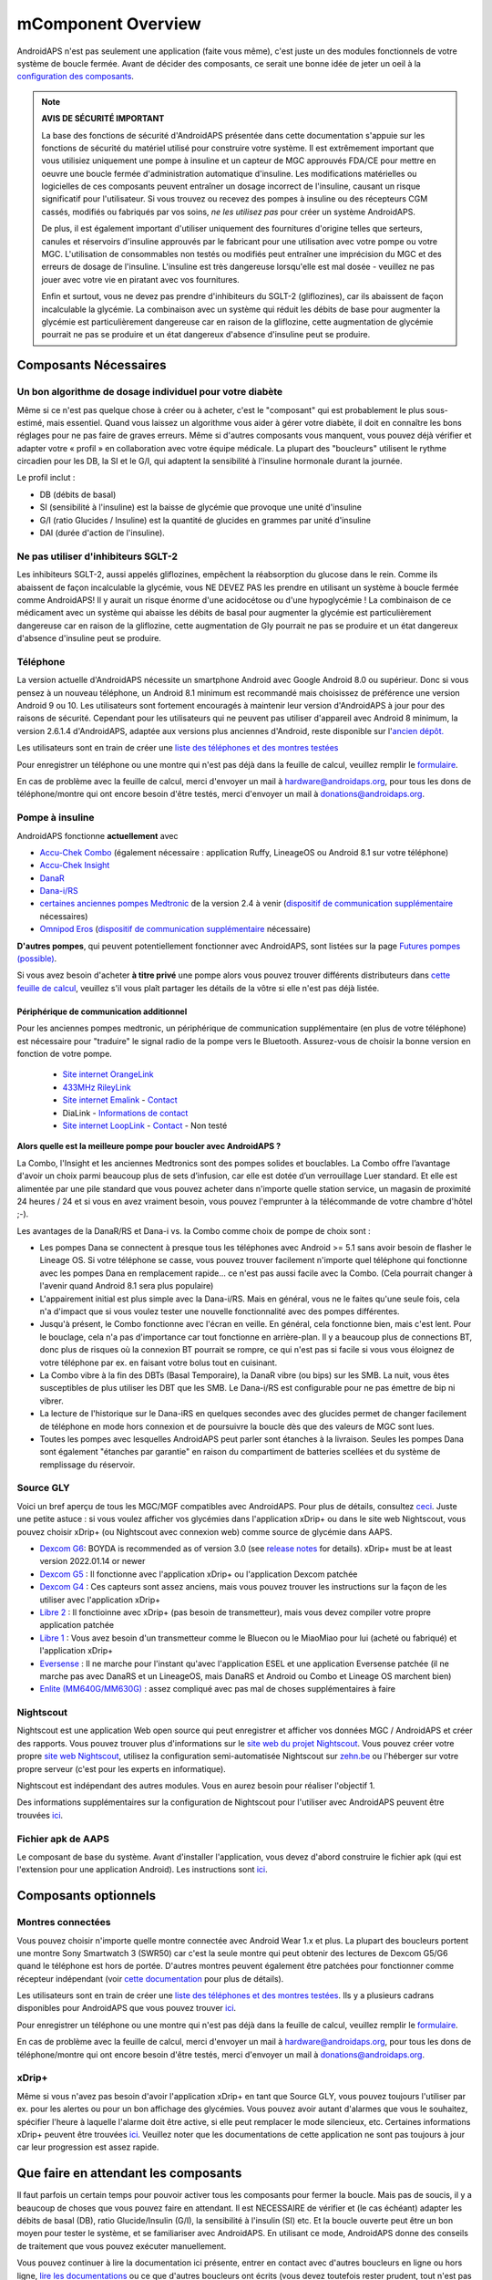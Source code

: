 mComponent Overview 
**************************************************
AndroidAPS n'est pas seulement une application (faite vous même), c'est juste un des modules fonctionnels de votre système de boucle fermée. Avant de décider des composants, ce serait une bonne idée de jeter un oeil à la `configuration des composants <../index.html#configuration-des-composants>`_.
   
.. image:: ../images/modules.png
  :alt: Aperçu des composants

.. note:: 
   **AVIS DE SÉCURITÉ IMPORTANT**

   La base des fonctions de sécurité d'AndroidAPS présentée dans cette documentation s'appuie sur les fonctions de sécurité du matériel utilisé pour construire votre système. Il est extrêmement important que vous utilisiez uniquement une pompe à insuline et un capteur de MGC approuvés FDA/CE pour mettre en oeuvre une boucle fermée d'administration automatique d'insuline. Les modifications matérielles ou logicielles de ces composants peuvent entraîner un dosage incorrect de l'insuline, causant un risque significatif pour l'utilisateur. Si vous trouvez ou recevez des pompes à insuline ou des récepteurs CGM cassés, modifiés ou fabriqués par vos soins, *ne les utilisez pas* pour créer un système AndroidAPS.

   De plus, il est également important d'utiliser uniquement des fournitures d'origine telles que serteurs, canules et réservoirs d'insuline approuvés par le fabricant pour une utilisation avec votre pompe ou votre MGC. L'utilisation de consommables non testés ou modifiés peut entraîner une imprécision du MGC et des erreurs de dosage de l'insuline. L'insuline est très dangereuse lorsqu'elle est mal dosée - veuillez ne pas jouer avec votre vie en piratant avec vos fournitures.
   
   Enfin et surtout, vous ne devez pas prendre d'inhibiteurs du SGLT-2 (gliflozines), car ils abaissent de façon incalculable la glycémie.  La combinaison avec un système qui réduit les débits de base pour augmenter la glycémie est particulièrement dangereuse car en raison de la gliflozine, cette augmentation de glycémie pourrait ne pas se produire et un état dangereux d'absence d'insuline peut se produire.

Composants Nécessaires
==================================================
Un bon algorithme de dosage individuel pour votre diabète
----------------------------------------------------------
Même si ce n'est pas quelque chose à créer ou à acheter, c'est le "composant" qui est probablement le plus sous-estimé, mais essentiel. Quand vous laissez un algorithme vous aider à gérer votre diabète, il doit en connaître les bons réglages pour ne pas faire de graves erreurs.
Même si d'autres composants vous manquent, vous pouvez déjà vérifier et adapter votre « profil » en collaboration avec votre équipe médicale. 
La plupart des "boucleurs" utilisent le rythme circadien pour les DB, la SI et le G/I, qui adaptent la sensibilité à l'insuline hormonale durant la journée.

Le profil inclut :

* DB (débits de basal)
* SI (sensibilité à l'insuline) est la baisse de glycémie que provoque une unité d'insuline
* G/I (ratio Glucides / Insuline) est la quantité de glucides en grammes par unité d'insuline
* DAI (durée d'action de l'insuline).

Ne pas utiliser d'inhibiteurs SGLT-2
--------------------------------------------------
Les inhibiteurs SGLT-2, aussi appelés gliflozines, empêchent la réabsorption du glucose dans le rein. Comme ils abaissent de façon incalculable la glycémie, vous NE DEVEZ PAS les prendre en utilisant un système à boucle fermée comme AndroidAPS! Il y aurait un risque énorme d'une acidocétose ou d'une hypoglycémie ! La combinaison de ce médicament avec un système qui abaisse les débits de basal pour augmenter la glycémie est particulièrement dangereuse car en raison de la gliflozine, cette augmentation de Gly pourrait ne pas se produire et un état dangereux d'absence d'insuline peut se produire.

Téléphone
--------------------------------------------------
La version actuelle d'AndroidAPS nécessite un smartphone Android avec Google Android 8.0 ou supérieur. Donc si vous pensez à un nouveau téléphone, un Android 8.1 minimum est recommandé mais choisissez de préférence une version Android 9 ou 10.
Les utilisateurs sont fortement encouragés à maintenir leur version d'AndroidAPS à jour pour des raisons de sécurité. Cependant pour les utilisateurs qui ne peuvent pas utiliser d'appareil avec Android 8 minimum, la version 2.6.1.4 d'AndroidAPS, adaptée aux versions plus anciennes d'Android, reste disponible sur l'`ancien dépôt. <https://github.com/miloskozak/androidaps>`_

Les utilisateurs sont en train de créer une `liste des téléphones et des montres testées <https://docs.google.com/spreadsheets/d/1gZAsN6f0gv6tkgy9EBsYl0BQNhna0RDqA9QGycAqCQc/edit?usp=sharing>`_

Pour enregistrer un téléphone ou une montre qui n'est pas déjà dans la feuille de calcul, veuillez remplir le `formulaire <https://docs.google.com/forms/d/e/1FAIpQLScvmuqLTZ7MizuFBoTyVCZXuDb__jnQawEvMYtnnT9RGY6QUw/viewform>`_.

En cas de problème avec la feuille de calcul, merci d'envoyer un mail à `hardware@androidaps.org <mailto:hardware@androidaps.org>`_, pour tous les dons de téléphone/montre qui ont encore besoin d'être testés, merci d'envoyer un mail à `donations@androidaps.org <mailto:hardware@androidaps.org>`_.

Pompe à insuline
--------------------------------------------------
AndroidAPS fonctionne **actuellement** avec 

- `Accu-Chek Combo <../Configuration/Accu-Chek-Combo-Pump.html>`_ (également nécessaire : application Ruffy, LineageOS ou Android 8.1 sur votre téléphone)
- `Accu-Chek Insight <../Configuration/Accu-Chek-Insight-Pump.html>`_ 
- `DanaR <../Configuration/DanaR-Insulin-Pump.html>`_ 
- `Dana-i/RS <../Configuration/DanaRS-Insulin-Pump.html>`_
- `certaines anciennes pompes Medtronic <../Configuration/MedtronicPump.html>`_ de la version 2.4 à venir (`dispositif de communication supplémentaire <../Module/module#peripherique-de-communication-additionnel>`__ nécessaires)
- `Omnipod Eros <../Configuration/OmnipodEros.html>`_ (`dispositif de communication supplémentaire <../Module/module#peripherique-de-communication-additionnel>`__ nécessaire)

**D'autres pompes**, qui peuvent potentiellement fonctionner avec AndroidAPS, sont listées sur la page `Futures pompes (possible) <../Getting-Started/Future-possible-Pump-Drivers.html>`_.

Si vous avez besoin d'acheter **à titre privé** une pompe alors vous pouvez trouver différents distributeurs dans `cette feuille de calcul <https://drive.google.com/open?id=1CRfmmjA-0h_9nkRViP3J9FyflT9eu-a8HeMrhrKzKz0>`_, veuillez s'il vous plaît partager les détails de la vôtre si elle n'est pas déjà listée.

Périphérique de communication additionnel
~~~~~~~~~~~~~~~~~~~~~~~~~~~~~~~~~~~~~~~~~~~~~~~~~~
Pour les anciennes pompes medtronic, un périphérique de communication supplémentaire (en plus de votre téléphone) est nécessaire pour "traduire" le signal radio de la pompe vers le Bluetooth. Assurez-vous de choisir la bonne version en fonction de votre pompe.

   -  |OrangeLink|  `Site internet OrangeLink <https://getrileylink.org/product/orangelink>`_    
   -  |RileyLink| `433MHz RileyLink <https://getrileylink.org/product/rileylink433>`__
   -  |EmaLink|  `Site internet Emalink <https://github.com/sks01/EmaLink>`__ - `Contact <mailto:getemalink@gmail.com>`__  
   - |DiaLink| DiaLink - `Informations de contact <mailto:Boshetyn@ukr.net>`__     
   -  |LoopLink|  `Site internet LoopLink <https://www.getlooplink.org/>`__ - `Contact <https://jameswedding.substack.com/>`__ - Non testé

**Alors quelle est la meilleure pompe pour boucler avec AndroidAPS ?**

La Combo, l'Insight et les anciennes Medtronics sont des pompes solides et bouclables. La Combo offre l’avantage d'avoir un choix parmi beaucoup plus de sets d’infusion, car elle est dotée d’un verrouillage Luer standard. Et elle est alimentée par une pile standard que vous pouvez acheter dans n'importe quelle station service, un magasin de proximité 24 heures / 24 et si vous en avez vraiment besoin, vous pouvez l'emprunter à la télécommande de votre chambre d'hôtel ;-).

Les avantages de la DanaR/RS et Dana-i vs. la Combo comme choix de pompe de choix sont :

- Les pompes Dana se connectent à presque tous les téléphones avec Android >= 5.1 sans avoir besoin de flasher le Lineage OS. Si votre téléphone se casse, vous pouvez trouver facilement n'importe quel téléphone qui fonctionne avec les pompes Dana en remplacement rapide... ce n'est pas aussi facile avec la Combo. (Cela pourrait changer à l'avenir quand Android 8.1 sera plus populaire)
- L'appairement initial est plus simple avec la Dana-i/RS. Mais en général, vous ne le faites qu'une seule fois, cela n'a d'impact que si vous voulez tester une nouvelle fonctionnalité avec des pompes différentes.
- Jusqu'à présent, le Combo fonctionne avec l'écran en veille. En général, cela fonctionne bien, mais c'est lent. Pour le bouclage, cela n'a pas d'importance car tout fonctionne en arrière-plan. Il y a beaucoup plus de connections BT, donc plus de risques où la connexion BT pourrait se rompre, ce qui n'est pas si facile si vous vous éloignez de votre téléphone par ex. en faisant votre bolus tout en cuisinant. 
- La Combo vibre à la fin des DBTs (Basal Temporaire), la DanaR vibre (ou bips) sur les SMB. La nuit, vous êtes susceptibles de plus utiliser les DBT que les SMB.  Le Dana-i/RS est configurable pour ne pas émettre de bip ni vibrer.
- La lecture de l'historique sur le Dana-iRS en quelques secondes avec des glucides permet de changer facilement de téléphone en mode hors connexion et de poursuivre la boucle dès que des valeurs de MGC sont lues.
- Toutes les pompes avec lesquelles AndroidAPS peut parler sont étanches à la livraison. Seules les pompes Dana sont également "étanches par garantie" en raison du compartiment de batteries scellées et du système de remplissage du réservoir. 

Source GLY
--------------------------------------------------
Voici un bref aperçu de tous les MGC/MGF compatibles avec AndroidAPS. Pour plus de détails, consultez `ceci <../Configuration/BG-Source.html>`_. Juste une petite astuce : si vous voulez afficher vos glycémies dans l'application xDrip+ ou dans le site web Nightscout, vous pouvez choisir xDrip+ (ou Nightscout avec connexion web) comme source de glycémie dans AAPS.

* `Dexcom G6 <../Hardware/DexcomG6.html>`_: BOYDA is recommended as of version 3.0 (see `release notes <../Installing-AndroidAPS/Releasenotes.html#important-hints>`_ for details). xDrip+ must be at least version 2022.01.14 or newer
* `Dexcom G5 <../Hardware/DexcomG5.html>`_ : Il fonctionne avec l'application xDrip+ ou l'application Dexcom patchée
* `Dexcom G4 <../Hardware/DexcomG4.html>`_ : Ces capteurs sont assez anciens, mais vous pouvez trouver les instructions sur la façon de les utiliser avec l'application xDrip+
* `Libre 2 <../Hardware/Libre2.html>`_ : Il fonctioinne avec xDrip+ (pas besoin de transmetteur), mais vous devez compiler votre propre application patchée
* `Libre 1 <../Hardware/Libre1.html>`_ : Vous avez besoin d'un transmetteur comme le Bluecon ou le MiaoMiao pour lui (acheté ou fabriqué) et l'application xDrip+
* `Eversense <../Hardware/Eversense.html>`_ : Il ne marche pour l'instant qu'avec l'application ESEL et une application Eversense patchée (il ne marche pas avec DanaRS et un LineageOS, mais DanaRS et Android ou Combo et Lineage OS marchent bien)
* `Enlite (MM640G/MM630G) <../Hardware/MM640g.html>`_ : assez compliqué avec pas mal de choses supplémentaires à faire


Nightscout
--------------------------------------------------
Nightscout est une application Web open source qui peut enregistrer et afficher vos données MGC / AndroidAPS et créer des rapports. Vous pouvez trouver plus d'informations sur le `site web du projet Nightscout <http://nightscout.github.io/>`_. Vous pouvez créer votre propre `site web Nightscout <https://nightscout.github.io/nightscout/new_user/>`_, utilisez la configuration semi-automatisée Nightscout sur `zehn.be <https://ns.10be.de/en/index.html>`_ ou l'héberger sur votre propre serveur (c'est pour les experts en informatique).

Nightscout est indépendant des autres modules. Vous en aurez besoin pour réaliser l'objectif 1.

Des informations supplémentaires sur la configuration de Nightscout pour l'utiliser avec AndroidAPS peuvent être trouvées `ici <../Installing-AndroidAPS/Nightscout.html>`__.

Fichier apk de AAPS
--------------------------------------------------
Le composant de base du système. Avant d'installer l'application, vous devez d'abord construire le fichier apk (qui est l'extension pour une application Android). Les instructions sont `ici <../Installing-AndroidAPS/Building-APK.html>`__.  

Composants optionnels
==================================================
Montres connectées
--------------------------------------------------
Vous pouvez choisir n'importe quelle montre connectée avec Android Wear 1.x et plus. La plupart des boucleurs portent une montre Sony Smartwatch 3 (SWR50) car c'est la seule montre qui peut obtenir des lectures de Dexcom G5/G6 quand le téléphone est hors de portée. D'autres montres peuvent également être patchées pour fonctionner comme récepteur indépendant (voir `cette documentation <https://github.com/NightscoutFoundation/xDrip/wiki/Patching-Android-Wear-devices-for-use-with-the-G5>`_ pour plus de détails).

Les utilisateurs sont en train de créer une `liste des téléphones et des montres testées <https://docs.google.com/spreadsheets/d/1gZAsN6f0gv6tkgy9EBsYl0BQNhna0RDqA9QGycAqCQc/edit?usp=sharing>`_. Ils y a plusieurs cadrans disponibles pour AndroidAPS que vous pouvez trouver `ici <../Configuration/Watchfaces.html>`__.

Pour enregistrer un téléphone ou une montre qui n'est pas déjà dans la feuille de calcul, veuillez remplir le `formulaire <https://docs.google.com/forms/d/e/1FAIpQLScvmuqLTZ7MizuFBoTyVCZXuDb__jnQawEvMYtnnT9RGY6QUw/viewform>`_.

En cas de problème avec la feuille de calcul, merci d'envoyer un mail à `hardware@androidaps.org <mailto:hardware@androidaps.org>`_, pour tous les dons de téléphone/montre qui ont encore besoin d'être testés, merci d'envoyer un mail à `donations@androidaps.org <mailto:hardware@androidaps.org>`_.

xDrip+
--------------------------------------------------
Même si vous n'avez pas besoin d'avoir l'application xDrip+ en tant que Source GLY, vous pouvez toujours l'utiliser par ex. pour les alertes ou pour un bon affichage des glycémies. Vous pouvez avoir autant d'alarmes que vous le souhaitez, spécifier l'heure à laquelle l'alarme doit être active, si elle peut remplacer le mode silencieux, etc. Certaines informations xDrip+ peuvent être trouvées `ici <../Configuration/xdrip.html>`__. Veuillez noter que les documentations de cette application ne sont pas toujours à jour car leur progression est assez rapide.
  
Que faire en attendant les composants
==================================================
Il faut parfois un certain temps pour pouvoir activer tous les composants pour fermer la boucle. Mais pas de soucis, il y a beaucoup de choses que vous pouvez faire en attendant. Il est NECESSAIRE de vérifier et (le cas échéant) adapter les débits de basal (DB), ratio Glucide/Insulin (G/I), la sensibilité à l'insulin (SI) etc. Et la boucle ouverte peut être un bon moyen pour tester le système, et se familiariser avec AndroidAPS. En utilisant ce mode, AndroidAPS donne des conseils de traitement que vous pouvez exécuter manuellement.

Vous pouvez continuer à lire la documentation ici présente, entrer en contact avec d'autres boucleurs en ligne ou hors ligne, `lire les documentations <../Where-To-Go-For-Help/Background-reading.html>`_ ou ce que d'autres boucleurs ont écrits (vous devez toutefois rester prudent, tout n'est pas correct ou adapté à votre situation).

**Fini ?**
Si vous avez tous vos composants AAPS ensemble (bravo !) ou au moins suffisamment pour pouvoir démarrer en mode Boucle Ouverte, vous devez d'abord lire la page `Objectifs <../Usage/Objectives.html>`_ avant chaque nouvel objectif et configurer vos `composants <../index.html#configuration-des-composants>`_.

..
	Alias des ressources d'images pour référencer les images par leur nom avec plus de flexibilité de positionnement


..
	Configuration matérielle et logicielle requise
.. |EmaLink|				image:: ../images/omnipod/EmaLink.png
.. |LoopLink|				image:: ../images/omnipod/LoopLink.png
.. |OrangeLink|			image:: ../images/omnipod/OrangeLink.png		
.. |RileyLink|				image:: ../images/omnipod/RileyLink.png
.. |DiaLink|		      image:: ../images/omnipod/DiaLink.png
